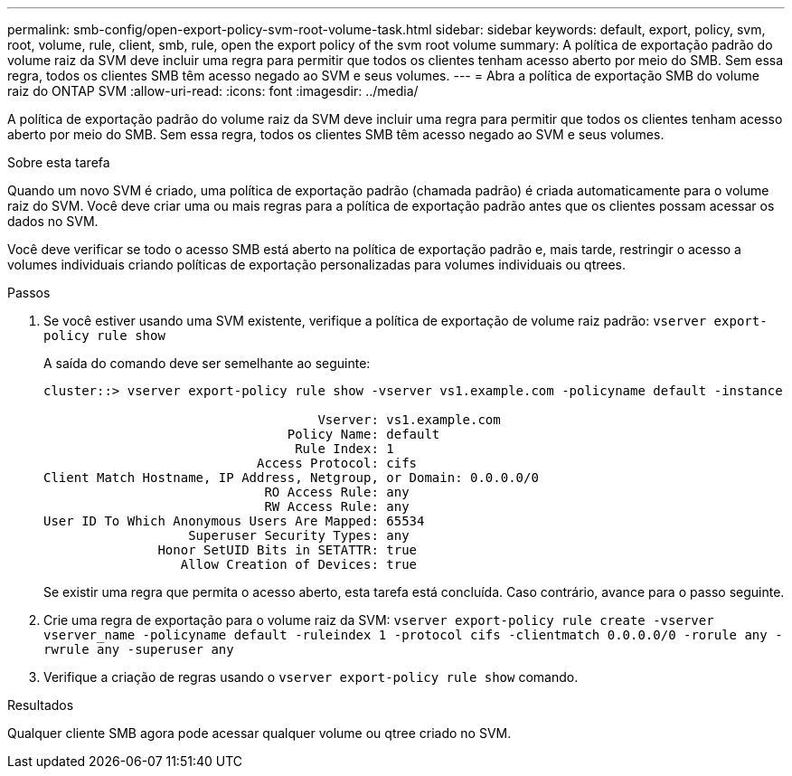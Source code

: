 ---
permalink: smb-config/open-export-policy-svm-root-volume-task.html 
sidebar: sidebar 
keywords: default, export, policy, svm, root, volume, rule, client, smb, rule, open the export policy of the svm root volume 
summary: A política de exportação padrão do volume raiz da SVM deve incluir uma regra para permitir que todos os clientes tenham acesso aberto por meio do SMB. Sem essa regra, todos os clientes SMB têm acesso negado ao SVM e seus volumes. 
---
= Abra a política de exportação SMB do volume raiz do ONTAP SVM
:allow-uri-read: 
:icons: font
:imagesdir: ../media/


[role="lead"]
A política de exportação padrão do volume raiz da SVM deve incluir uma regra para permitir que todos os clientes tenham acesso aberto por meio do SMB. Sem essa regra, todos os clientes SMB têm acesso negado ao SVM e seus volumes.

.Sobre esta tarefa
Quando um novo SVM é criado, uma política de exportação padrão (chamada padrão) é criada automaticamente para o volume raiz do SVM. Você deve criar uma ou mais regras para a política de exportação padrão antes que os clientes possam acessar os dados no SVM.

Você deve verificar se todo o acesso SMB está aberto na política de exportação padrão e, mais tarde, restringir o acesso a volumes individuais criando políticas de exportação personalizadas para volumes individuais ou qtrees.

.Passos
. Se você estiver usando uma SVM existente, verifique a política de exportação de volume raiz padrão: `vserver export-policy rule show`
+
A saída do comando deve ser semelhante ao seguinte:

+
[listing]
----

cluster::> vserver export-policy rule show -vserver vs1.example.com -policyname default -instance

                                    Vserver: vs1.example.com
                                Policy Name: default
                                 Rule Index: 1
                            Access Protocol: cifs
Client Match Hostname, IP Address, Netgroup, or Domain: 0.0.0.0/0
                             RO Access Rule: any
                             RW Access Rule: any
User ID To Which Anonymous Users Are Mapped: 65534
                   Superuser Security Types: any
               Honor SetUID Bits in SETATTR: true
                  Allow Creation of Devices: true
----
+
Se existir uma regra que permita o acesso aberto, esta tarefa está concluída. Caso contrário, avance para o passo seguinte.

. Crie uma regra de exportação para o volume raiz da SVM: `vserver export-policy rule create -vserver vserver_name -policyname default -ruleindex 1 -protocol cifs -clientmatch 0.0.0.0/0 -rorule any -rwrule any -superuser any`
. Verifique a criação de regras usando o `vserver export-policy rule show` comando.


.Resultados
Qualquer cliente SMB agora pode acessar qualquer volume ou qtree criado no SVM.
